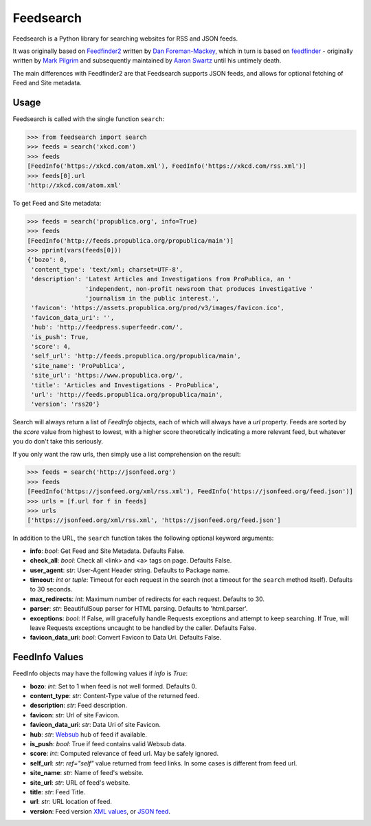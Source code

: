 Feedsearch
==========
.. image:: https://img.shields.io/pypi/v/feedsearch.svg
    :target: https://pypi.python.org/pypi/feedsearch

.. image:: https://img.shields.io/pypi/l/feedsearch.svg
    :target: https://pypi.python.org/pypi/feedsearch

.. image:: https://img.shields.io/pypi/pyversions/feedsearch.svg
    :target: https://pypi.python.org/pypi/feedsearch

Feedsearch is a Python library for searching websites for RSS and JSON feeds.

It was originally based on
`Feedfinder2 <https://github.com/dfm/feedfinder2>`_ written by
`Dan Foreman-Mackey <http://dfm.io/>`_, which in turn is based on
`feedfinder <http://www.aaronsw.com/2002/feedfinder/>`_ - originally written by
`Mark Pilgrim <http://en.wikipedia.org/wiki/Mark_Pilgrim_(software_developer)>`_
and subsequently maintained by
`Aaron Swartz <http://en.wikipedia.org/wiki/Aaron_Swartz>`_ until his untimely death.

The main differences with Feedfinder2 are that Feedsearch supports JSON feeds, and allows for 
optional fetching of Feed and Site metadata.

Usage
-----

Feedsearch is called with the single function ``search``:

.. code-block:: python

    >>> from feedsearch import search
    >>> feeds = search('xkcd.com')
    >>> feeds
    [FeedInfo('https://xkcd.com/atom.xml'), FeedInfo('https://xkcd.com/rss.xml')]
    >>> feeds[0].url
    'http://xkcd.com/atom.xml'

To get Feed and Site metadata:

.. code-block:: python

    >>> feeds = search('propublica.org', info=True)
    >>> feeds
    [FeedInfo('http://feeds.propublica.org/propublica/main')]
    >>> pprint(vars(feeds[0]))
    {'bozo': 0,
     'content_type': 'text/xml; charset=UTF-8',
     'description': 'Latest Articles and Investigations from ProPublica, an '
                    'independent, non-profit newsroom that produces investigative '
                    'journalism in the public interest.',
     'favicon': 'https://assets.propublica.org/prod/v3/images/favicon.ico',
     'favicon_data_uri': '',
     'hub': 'http://feedpress.superfeedr.com/',
     'is_push': True,
     'score': 4,
     'self_url': 'http://feeds.propublica.org/propublica/main',
     'site_name': 'ProPublica',
     'site_url': 'https://www.propublica.org/',
     'title': 'Articles and Investigations - ProPublica',
     'url': 'http://feeds.propublica.org/propublica/main',
     'version': 'rss20'}

Search will always return a list of *FeedInfo* objects, each of which will always have a *url* property.
Feeds are sorted by the *score* value from highest to lowest, with a higher score theoretically indicating
a more relevant feed, but whatever you do don't take this seriously.

If you only want the raw urls, then simply use a list comprehension on the result:

.. code-block:: python

    >>> feeds = search('http://jsonfeed.org')
    >>> feeds
    [FeedInfo('https://jsonfeed.org/xml/rss.xml'), FeedInfo('https://jsonfeed.org/feed.json')]
    >>> urls = [f.url for f in feeds]
    >>> urls
    ['https://jsonfeed.org/xml/rss.xml', 'https://jsonfeed.org/feed.json']

In addition to the URL, the ``search`` function takes the following optional keyword arguments:

- **info**: *bool*: Get Feed and Site Metadata. Defaults False.
- **check_all**: *bool*: Check all <link> and <a> tags on page. Defaults False.
- **user_agent**: *str*: User-Agent Header string. Defaults to Package name.
- **timeout**: *int* or *tuple*: Timeout for each request in the search (not a timeout for the ``search``
  method itself). Defaults to 30 seconds.
- **max_redirects**: *int*: Maximum number of redirects for each request. Defaults to 30.
- **parser**: *str*: BeautifulSoup parser for HTML parsing. Defaults to 'html.parser'.
- **exceptions**: *bool*: If False, will gracefully handle Requests exceptions and attempt to keep searching. 
  If True, will leave Requests exceptions uncaught to be handled by the caller. Defaults False.
- **favicon_data_uri**: *bool*: Convert Favicon to Data Uri. Defaults False.

FeedInfo Values
---------------

FeedInfo objects may have the following values if *info* is *True*:

- **bozo**: *int*: Set to 1 when feed is not well formed. Defaults 0.
- **content_type**: *str*: Content-Type value of the returned feed.
- **description**: *str*: Feed description.
- **favicon**: *str*: Url of site Favicon.
- **favicon_data_uri**: *str*: Data Uri of site Favicon.
- **hub**: *str*: `Websub <https://en.wikipedia.org/wiki/WebSub>`_ hub of feed if available.
- **is_push**: *bool*: True if feed contains valid Websub data.
- **score**: *int*: Computed relevance of feed url. May be safely ignored.
- **self_url**: *str*: *ref="self"* value returned from feed links. In some cases is different from feed url.
- **site_name**: *str*: Name of feed's website.
- **site_url**: *str*: URL of feed's website.
- **title**: *str*: Feed Title.
- **url**: *str*: URL location of feed.
- **version**: Feed version `XML values <https://pythonhosted.org/feedparser/version-detection.html>`_,
  or `JSON feed <https://jsonfeed.org/version/1>`_.


